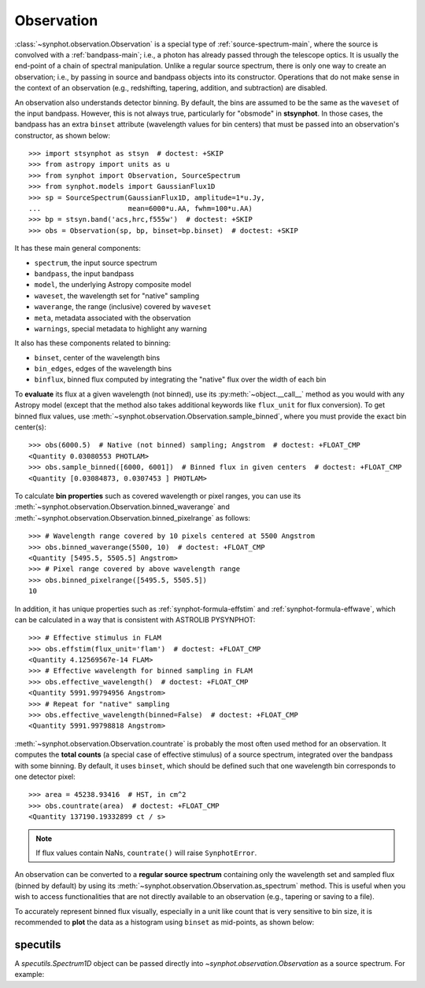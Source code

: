 .. _synphot_observation:

Observation
===========

:class:`~synphot.observation.Observation` is a special type of
:ref:`source-spectrum-main`,
where the source is convolved with a :ref:`bandpass-main`; i.e., a photon has
already passed through the telescope optics. It is usually the end-point of a
chain of spectral manipulation. Unlike a regular source spectrum, there is only
one way to create an observation; i.e., by passing in source and bandpass
objects into its constructor. Operations that do not make sense in the context
of an observation (e.g., redshifting, tapering, addition, and subtraction) are
disabled.

An observation also understands detector binning. By default, the bins are
assumed to be the same as the ``waveset`` of the input bandpass. However,
this is not always true, particularly for "obsmode" in **stsynphot**. In those
cases, the bandpass has an extra ``binset`` attribute (wavelength values for
bin centers) that must be passed into an observation's constructor, as shown
below::

    >>> import stsynphot as stsyn  # doctest: +SKIP
    >>> from astropy import units as u
    >>> from synphot import Observation, SourceSpectrum
    >>> from synphot.models import GaussianFlux1D
    >>> sp = SourceSpectrum(GaussianFlux1D, amplitude=1*u.Jy,
    ...                     mean=6000*u.AA, fwhm=100*u.AA)
    >>> bp = stsyn.band('acs,hrc,f555w')  # doctest: +SKIP
    >>> obs = Observation(sp, bp, binset=bp.binset)  # doctest: +SKIP

.. testsetup::

    >>> import os
    >>> import numpy as np
    >>> from astropy.utils.data import get_pkg_data_filename
    >>> from synphot import SpectralElement
    >>> filename = get_pkg_data_filename(
    ...     os.path.join('data', 'hst_acs_hrc_f555w.fits'),
    ...     package='synphot.tests')
    >>> bp = SpectralElement.from_file(filename)
    >>> binset = np.arange(1000, 11001, dtype=float)
    >>> obs = Observation(sp, bp, binset=binset)

It has these main general components:

* ``spectrum``, the input source spectrum
* ``bandpass``, the input bandpass
* ``model``, the underlying Astropy composite model
* ``waveset``, the wavelength set for "native" sampling
* ``waverange``, the range (inclusive) covered by ``waveset``
* ``meta``, metadata associated with the observation
* ``warnings``, special metadata to highlight any warning

It also has these components related to binning:

* ``binset``, center of the wavelength bins
* ``bin_edges``, edges of the wavelength bins
* ``binflux``, binned flux computed by integrating the "native" flux over the
  width of each bin

To **evaluate** its flux at a given wavelength (not binned), use its
:py:meth:`~object.__call__` method as you would with any Astropy model
(except that the method also takes additional keywords like ``flux_unit``
for flux conversion). To get binned flux values, use
:meth:`~synphot.observation.Observation.sample_binned`, where you must provide
the exact bin center(s)::

    >>> obs(6000.5)  # Native (not binned) sampling; Angstrom  # doctest: +FLOAT_CMP
    <Quantity 0.03080553 PHOTLAM>
    >>> obs.sample_binned([6000, 6001])  # Binned flux in given centers  # doctest: +FLOAT_CMP
    <Quantity [0.03084873, 0.0307453 ] PHOTLAM>

To calculate **bin properties** such as covered wavelength or pixel ranges,
you can use its :meth:`~synphot.observation.Observation.binned_waverange` and
:meth:`~synphot.observation.Observation.binned_pixelrange` as follows::

    >>> # Wavelength range covered by 10 pixels centered at 5500 Angstrom
    >>> obs.binned_waverange(5500, 10)  # doctest: +FLOAT_CMP
    <Quantity [5495.5, 5505.5] Angstrom>
    >>> # Pixel range covered by above wavelength range
    >>> obs.binned_pixelrange([5495.5, 5505.5])
    10

In addition, it has unique properties such as :ref:`synphot-formula-effstim`
and :ref:`synphot-formula-effwave`, which can be calculated in a way
that is consistent with ASTROLIB PYSYNPHOT::

    >>> # Effective stimulus in FLAM
    >>> obs.effstim(flux_unit='flam')  # doctest: +FLOAT_CMP
    <Quantity 4.12569567e-14 FLAM>
    >>> # Effective wavelength for binned sampling in FLAM
    >>> obs.effective_wavelength()  # doctest: +FLOAT_CMP
    <Quantity 5991.99794956 Angstrom>
    >>> # Repeat for "native" sampling
    >>> obs.effective_wavelength(binned=False)  # doctest: +FLOAT_CMP
    <Quantity 5991.99798818 Angstrom>

:meth:`~synphot.observation.Observation.countrate` is probably the most often
used method for an observation.
It computes the **total counts** (a special case of effective stimulus)
of a source spectrum, integrated over the bandpass with
some binning. By default, it uses ``binset``, which should be defined such that
one wavelength bin corresponds to one detector pixel::

    >>> area = 45238.93416  # HST, in cm^2
    >>> obs.countrate(area)  # doctest: +FLOAT_CMP
    <Quantity 137190.19332899 ct / s>

.. note:: If flux values contain NaNs, ``countrate()`` will raise ``SynphotError``.

An observation can be converted to a **regular source spectrum** containing
only the wavelength set and sampled flux (binned by default) by using its
:meth:`~synphot.observation.Observation.as_spectrum` method.
This is useful when you wish to access functionalities that are not directly
available to an observation (e.g., tapering or saving to a file).

To accurately represent binned flux visually, especially in a unit like count
that is very sensitive to bin size, it is recommended to **plot** the data as a
histogram using ``binset`` as mid-points, as shown below:

.. plot::
    :include-source:

    import os
    import matplotlib.pyplot as plt
    from astropy.utils.data import get_pkg_data_filename
    from synphot import Observation, SourceSpectrum, SpectralElement, units
    from synphot.models import BlackBodyNorm1D
    # Construct blackbody source
    sp = SourceSpectrum(BlackBodyNorm1D, temperature=5000)
    # Simulate an instrument bandpass with custom binning
    bp = SpectralElement.from_file(get_pkg_data_filename(
        os.path.join('data', 'hst_acs_hrc_f555w.fits'),
        package='synphot.tests'))
    binset = range(1000, 11001)
    # Build the observation and get binned flux in count
    obs = Observation(sp, bp, binset=binset)
    area = 45238.93416 * units.AREA  # HST
    binflux = obs.sample_binned(flux_unit='count', area=area)
    # Sample the "native" flux for comparison
    flux = obs(obs.binset, flux_unit='count', area=area)
    # Plot with zoom to see native vs binned
    plt.plot(obs.binset, flux, 'bx-', label='native')
    plt.plot(obs.binset, binflux, 'g-', drawstyle='steps-mid', label='binned')
    plt.xlim(5342, 5372)
    plt.ylim(5.598, 5.62)
    plt.xlabel('Wavelength (Angstrom)')
    plt.ylabel('Flux (count)')
    plt.title('bb(5000) * acs,hrc,f555w')
    plt.legend(loc='lower right', numpoints=1)


.. _synphot-obs-specutils:

specutils
---------

A `specutils.Spectrum1D` object can be passed directly into
`~synphot.observation.Observation` as a source spectrum. For example:

.. doctest-requires:: specutils<2

    >>> from specutils import Spectrum1D
    >>> spec = Spectrum1D(spectral_axis=[499, 500, 600, 601]*u.nm,
    ...                   flux=[0, 0.1, 0.8, 0]*u.nJy)
    >>> obs = Observation(spec, bp, binset=binset)
    >>> obs.effstim(u.ABmag)  # doctest: +FLOAT_CMP
    <Magnitude 32.70048821 mag(AB)>
